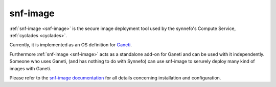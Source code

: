 .. _snf-image:

snf-image
^^^^^^^^^

:ref:`snf-image <snf-image>` is the secure image deployment tool used by the
synnefo's Compute Service, :ref:`cyclades <cyclades>`.

Currently, it is implemented as an OS definition for
`Ganeti <http://code.google.com/p/ganeti>`_.

Furthermore :ref:`snf-image <snf-image>` acts as a standalone add-on for Ganeti
and can be used with it independently. Someone who uses Ganeti, (and has
nothing to do with Synnefo) can use snf-image to serurely deploy many kind of
images with Ganeti.

Please refer to the
`snf-image documentation <https://code.grnet.gr/projects/snf-image/wiki>`_ for
all details concerning installation and configuration.

